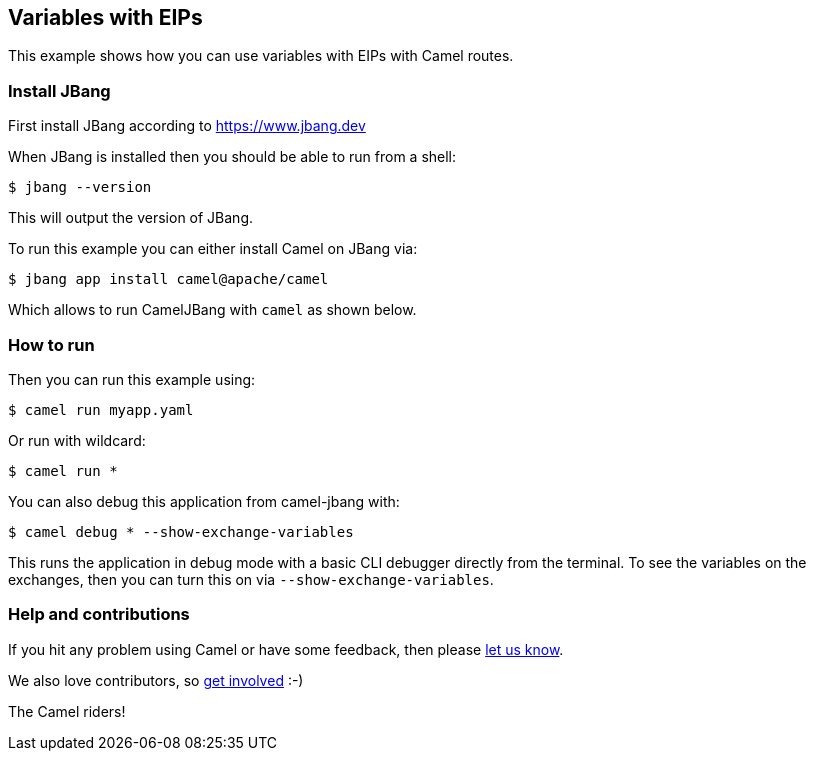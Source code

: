 == Variables with EIPs

This example shows how you can use variables with EIPs with Camel routes.

=== Install JBang

First install JBang according to https://www.jbang.dev

When JBang is installed then you should be able to run from a shell:

[source,sh]
----
$ jbang --version
----

This will output the version of JBang.

To run this example you can either install Camel on JBang via:

[source,sh]
----
$ jbang app install camel@apache/camel
----

Which allows to run CamelJBang with `camel` as shown below.

=== How to run

Then you can run this example using:

[source,sh]
----
$ camel run myapp.yaml
----

Or run with wildcard:

[source,sh]
----
$ camel run *
----

You can also debug this application from camel-jbang with:

[source,sh]
----
$ camel debug * --show-exchange-variables
----

This runs the application in debug mode with a basic CLI debugger directly from the terminal.
To see the variables on the exchanges, then you can turn this on via `--show-exchange-variables`.


=== Help and contributions

If you hit any problem using Camel or have some feedback, then please
https://camel.apache.org/community/support/[let us know].

We also love contributors, so
https://camel.apache.org/community/contributing/[get involved] :-)

The Camel riders!
